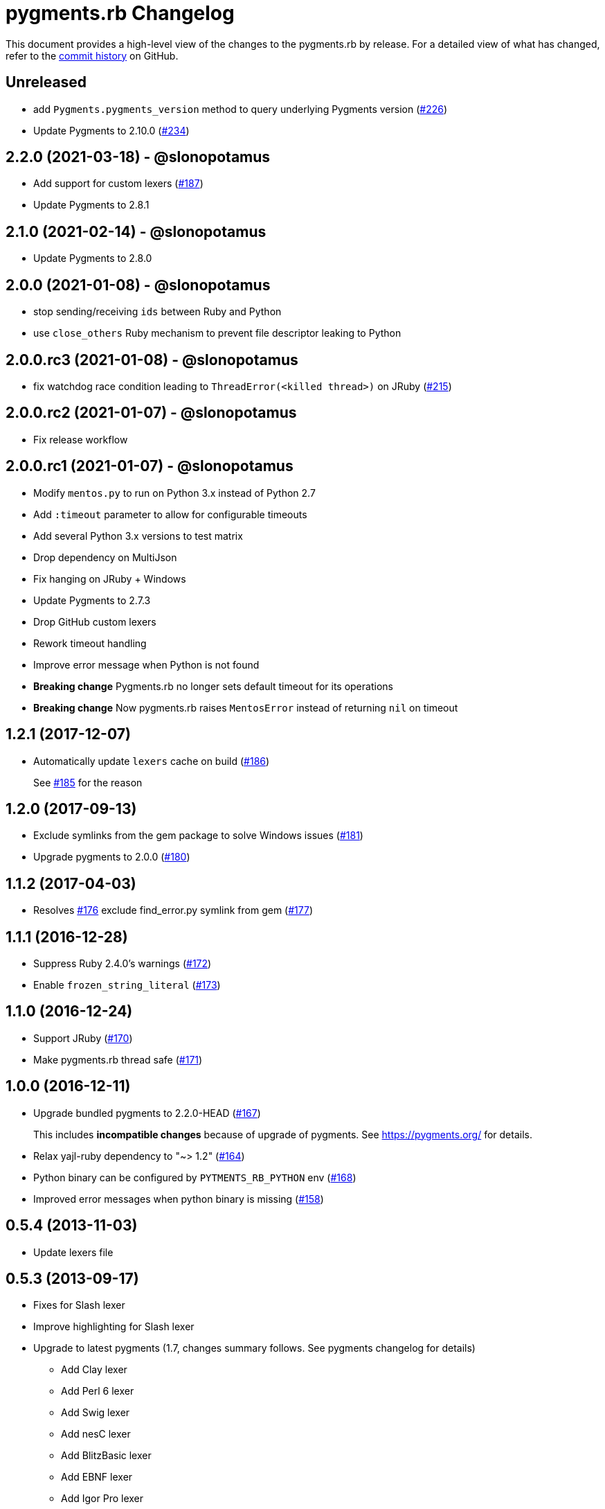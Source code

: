 = {project-name} Changelog
:project-name: pygments.rb
:uri-repo: https://github.com/pygments/pygments.rb

This document provides a high-level view of the changes to the {project-name} by release.
For a detailed view of what has changed, refer to the {uri-repo}/commits/master[commit history] on GitHub.

== Unreleased

* add `Pygments.pygments_version` method to query underlying Pygments version ({uri-repo}/issues/226[#226])
* Update Pygments to 2.10.0 ({uri-repo}/issues/234[#234])

== 2.2.0 (2021-03-18) - @slonopotamus

* Add support for custom lexers ({uri-repo}/pull/187[#187])
* Update Pygments to 2.8.1

== 2.1.0 (2021-02-14) - @slonopotamus

* Update Pygments to 2.8.0

== 2.0.0 (2021-01-08) - @slonopotamus

* stop sending/receiving `ids` between Ruby and Python
* use `close_others` Ruby mechanism to prevent file descriptor leaking to Python

== 2.0.0.rc3 (2021-01-08) - @slonopotamus

* fix watchdog race condition leading to `ThreadError(<killed thread>)` on JRuby ({uri-repo}/pull/215[#215])

== 2.0.0.rc2 (2021-01-07) - @slonopotamus

* Fix release workflow

== 2.0.0.rc1 (2021-01-07) - @slonopotamus

* Modify `mentos.py` to run on Python 3.x instead of Python 2.7
* Add `:timeout` parameter to allow for configurable timeouts
* Add several Python 3.x versions to test matrix
* Drop dependency on MultiJson
* Fix hanging on JRuby + Windows
* Update Pygments to 2.7.3
* Drop GitHub custom lexers
* Rework timeout handling
* Improve error message when Python is not found
* *Breaking change* Pygments.rb no longer sets default timeout for its operations
* *Breaking change* Now pygments.rb raises `MentosError` instead of returning `nil` on timeout

== 1.2.1 (2017-12-07)

* Automatically update `lexers` cache on build ({uri-repo}/pull/186[#186])
+
See {uri-repo}/pull/185[#185] for the reason

== 1.2.0 (2017-09-13)

* Exclude symlinks from the gem package to solve Windows issues ({uri-repo}/pull/181[#181])
* Upgrade pygments to 2.0.0 ({uri-repo}/pull/180[#180])

== 1.1.2 (2017-04-03)

* Resolves {uri-repo}/pull/176[#176] exclude find_error.py symlink from gem ({uri-repo}/pull/177[#177])

== 1.1.1 (2016-12-28)

* Suppress Ruby 2.4.0's warnings ({uri-repo}/pull/172[#172])
* Enable `frozen_string_literal` ({uri-repo}/pull/173[#173])

== 1.1.0 (2016-12-24)

* Support JRuby ({uri-repo}/pull/170[#170])
* Make pygments.rb thread safe ({uri-repo}/pull/171[#171])

== 1.0.0 (2016-12-11)

* Upgrade bundled pygments to 2.2.0-HEAD ({uri-repo}/pull/167[#167])
+
This includes *incompatible changes* because of upgrade of pygments.
See https://pygments.org/ for details.
* Relax yajl-ruby dependency to "~> 1.2" ({uri-repo}/pull/164[#164])
* Python binary can be configured by `PYTMENTS_RB_PYTHON` env ({uri-repo}/pull/168[#168])
* Improved error messages when python binary is missing ({uri-repo}/pull/158[#158])

== 0.5.4 (2013-11-03)

* Update lexers file

== 0.5.3 (2013-09-17)

* Fixes for Slash lexer
* Improve highlighting for Slash lexer
* Upgrade to latest pygments (1.7, changes summary follows.
See pygments changelog for details)
** Add Clay lexer
** Add Perl 6 lexer
** Add Swig lexer
** Add nesC lexer
** Add BlitzBasic lexer
** Add EBNF lexer
** Add Igor Pro lexer
** Add Rexx lexer
** Add Agda lexer
** Recognize vim modelines
** Improve Python 3 lexer
** Improve Opa lexer
** Improve Julia lexer
** Improve Lasso lexer
** Improve Objective C/C++ lexer
** Improve Ruby lexer
** Improve Stan lexer
** Improve JavaScript lexer
** Improve HTTP lexer
** Improve Koka lexer
** Improve Haxe lexer
** Improve Prolog lexer
** Improve F# lexer

== 0.5.2 (2013-07-17)

* Add Slash lexer

== 0.5.1 (2013-06-25)

* Ensure compatibility across distros by detecting if `python2` is available

== 0.5.0 (2013-04-13)

* Use `#rstrip` to fix table mode bug

== 0.4.2 (2013-02-25)

* Add new lexers, including custom lexers

== 0.3.7 (2013-01-02)

* Fixed missing custom lexers
* Added syntax highlighting for Hxml

== 0.3.4 (2012-12-28)

* Add support for Windows
* Add MIT license
